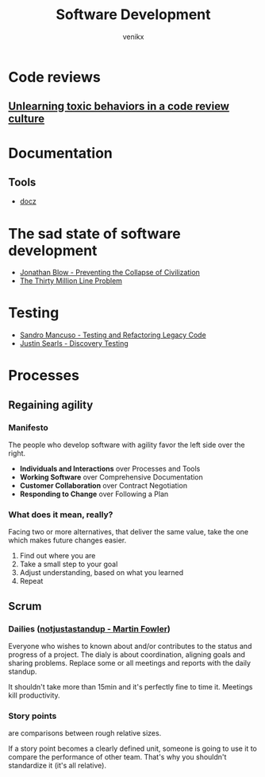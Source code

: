 #+TITLE: Software Development
#+AUTHOR: venikx
#+STARTUP: content, indent

* Code reviews
** [[https://medium.com/@sandya.sankarram/unlearning-toxic-behaviors-in-a-code-review-culture-b7c295452a3c][Unlearning toxic behaviors in a code review culture]]

* Documentation
** Tools
- [[https://github.com/pedronauck/docz][docz]]

* The sad state of software development
- [[https://www.youtube.com/watch?v=pW-SOdj4Kkk][Jonathan Blow - Preventing the Collapse of Civilization]]
- [[https://www.youtube.com/watch?v=kZRE7HIO3vk][The Thirty Million Line Problem]]

* Testing
- [[https://www.youtube.com/watch?v=_NnElPO5BU0][Sandro Mancuso - Testing and Refactoring Legacy Code]]
- [[https://github.com/testdouble/contributing-tests/wiki/Test-Double][Justin Searls - Discovery Testing]]

* Processes
** Regaining agility
*** Manifesto
The people who develop software with agility favor the left side over the right.
- *Individuals and Interactions* over Processes and Tools
- *Working Software* over Comprehensive Documentation
- *Customer Collaboration* over Contract Negotiation
- *Responding to Change* over Following a Plan

*** What does it mean, really?
Facing two or more alternatives, that deliver the same value, take the one which makes
future changes easier.
1. Find out where you are
2. Take a small step to your goal
3. Adjust understanding, based on what you learned
4. Repeat

** Scrum
*** Dailies ([[https://martinfowler.com/articles/itsNotJustStandingUp.html][notjustastandup - Martin Fowler]])
Everyone who wishes to known about and/or contributes to the status and progress of a
project. The dialy is about coordination, aligning goals and sharing problems. Replace
some or all meetings and reports with the daily standup.

It shouldn't take more than 15min and  it's perfectly fine to time it. Meetings kill
productivity.

*** Story points
are comparisons between rough relative sizes.

If a story point becomes a clearly defined unit, someone is going to use it to
compare the performance of other team. That's why you shouldn't standardize it (it's
all relative).
